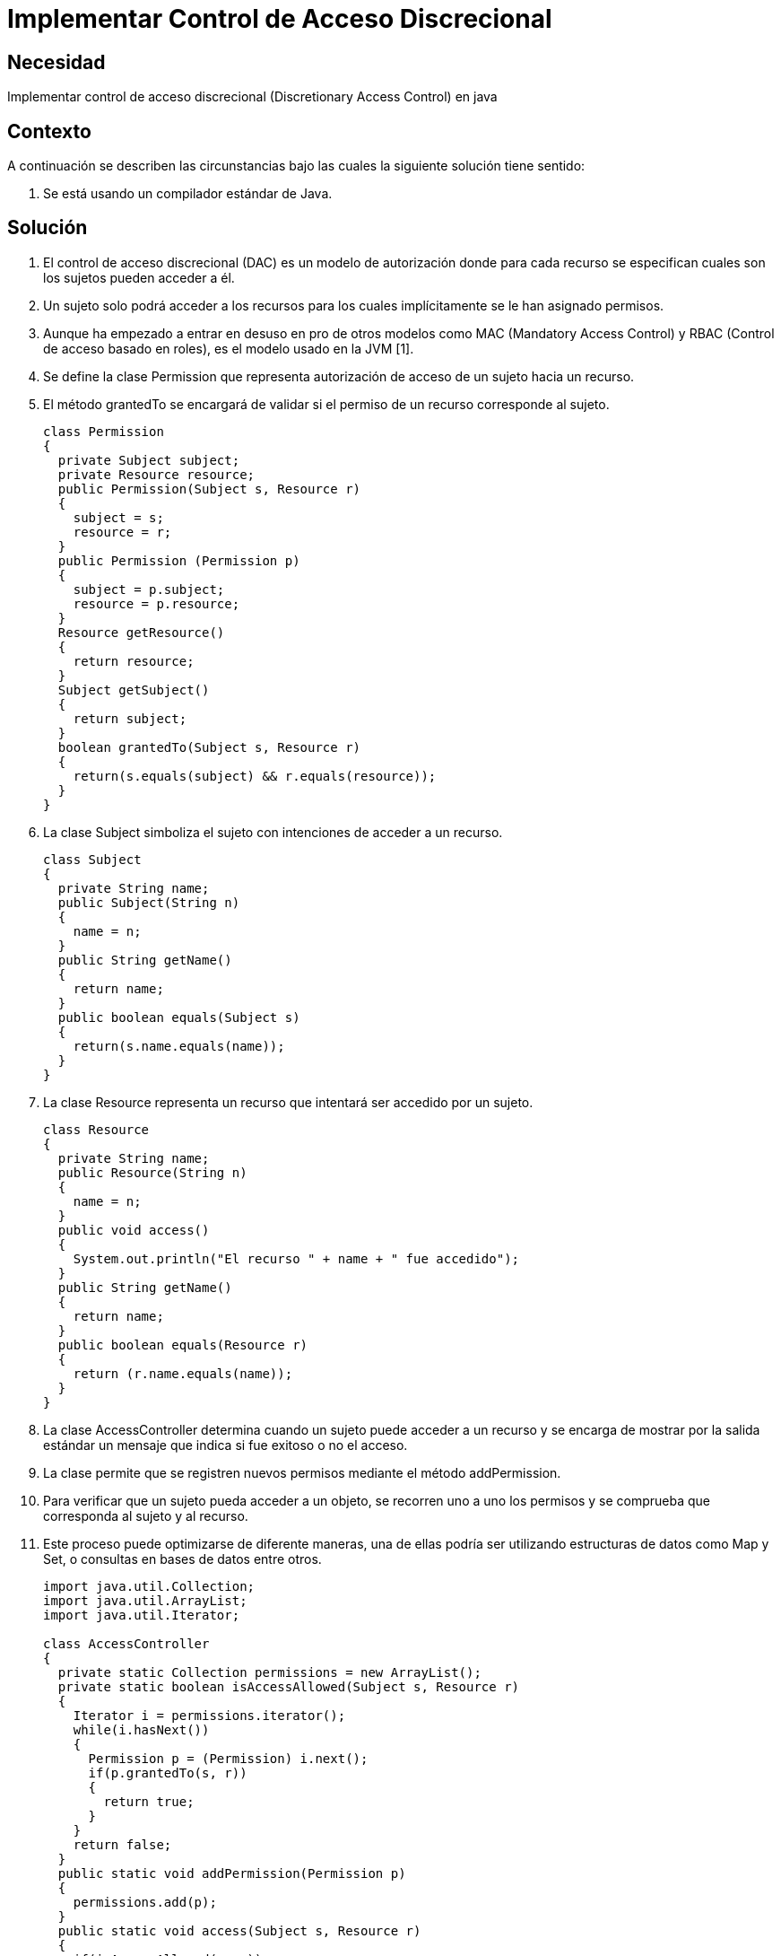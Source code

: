 :slug: kb/java/implementar-acceso-discrecional/
:eth: no
:category: java
:description: TODO
:keywords: TODO
:kb: yes

= Implementar Control de Acceso Discrecional

== Necesidad

Implementar control de acceso discrecional 
(Discretionary Access Control) en java

== Contexto

A continuación se describen las circunstancias 
bajo las cuales la siguiente solución tiene sentido:

. Se está usando un compilador estándar de Java.

== Solución

. El control de acceso discrecional (DAC) 
es un modelo de autorización donde para cada recurso 
se especifican cuales son los sujetos pueden acceder a él.

. Un sujeto solo podrá acceder a los recursos para los cuales implícitamente 
se le han asignado permisos.

. Aunque ha empezado a entrar en desuso en pro de otros modelos como MAC 
(Mandatory Access Control) y  RBAC (Control de acceso basado en roles), 
es el modelo usado en la JVM [1].

. Se define la clase Permission que representa autorización de acceso 
de un sujeto hacia un recurso.

. El método grantedTo se encargará de validar 
si el permiso de un recurso corresponde al sujeto.
+
[source, java, linenums]
----
class Permission
{
  private Subject subject;
  private Resource resource;
  public Permission(Subject s, Resource r)
  {
    subject = s;
    resource = r;
  }
  public Permission (Permission p)
  {
    subject = p.subject;
    resource = p.resource;
  }
  Resource getResource()
  {
    return resource;
  }
  Subject getSubject()
  {
    return subject;
  }
  boolean grantedTo(Subject s, Resource r)
  {
    return(s.equals(subject) && r.equals(resource));
  }
}
----

. La clase Subject simboliza el sujeto con intenciones de acceder a un recurso.
+
[source, java, linenums]
----
class Subject
{
  private String name;
  public Subject(String n)
  {
    name = n;
  }
  public String getName()
  {
    return name;
  }
  public boolean equals(Subject s)
  {
    return(s.name.equals(name));
  }
}
----

. La clase Resource representa un recurso 
que intentará ser accedido por un sujeto.
+
[source, java, linenums]
----
class Resource
{
  private String name;
  public Resource(String n)
  {
    name = n;
  }
  public void access()
  {
    System.out.println("El recurso " + name + " fue accedido");
  }
  public String getName()
  {
    return name;
  }
  public boolean equals(Resource r)
  {
    return (r.name.equals(name));
  }
}
----

. La clase AccessController determina cuando un sujeto 
puede acceder a un recurso y se encarga de mostrar por la salida estándar 
un mensaje que indica si fue exitoso o no el acceso.

. La clase permite que se registren nuevos permisos 
mediante el método addPermission.

. Para verificar que un sujeto pueda acceder a un objeto, 
se recorren uno a uno los permisos 
y se comprueba que corresponda al sujeto y al recurso.

. Este proceso puede optimizarse de diferente maneras, 
una de ellas podría ser utilizando estructuras de datos como Map y Set, 
o consultas en bases de datos entre otros.
+
[source, java, linenums]
----
import java.util.Collection;
import java.util.ArrayList;
import java.util.Iterator;

class AccessController
{
  private static Collection permissions = new ArrayList();
  private static boolean isAccessAllowed(Subject s, Resource r)
  {
    Iterator i = permissions.iterator();
    while(i.hasNext())
    {
      Permission p = (Permission) i.next();
      if(p.grantedTo(s, r))
      {
        return true;
      }
    }
    return false;
  }
  public static void addPermission(Permission p)
  {
    permissions.add(p);
  }
  public static void access(Subject s, Resource r)
  {
    if(isAccessAllowed(s, r))
    {
      r.access();
    }
    else
    {
      System.out.println ("El acceso a " + r.getName() +  " por " + s.getName() +
        " ha sido denegado");
    }
  }
}
----

. La clase CLI se encarga de crear dos sujetos y dos recursos, 
asigna luego el permiso de acceso del sujeto 1 hacia el recurso 1 
y finalmente intenta un acceso por cada combinación posible 
entre sujetos y recursos.
+
[source, java, linenums]
----
class CLI
{
  public static void main(String[] args)
  {
    Subject s0 = new Subject("Sujeto0");
    Subject s1 = new Subject("Sujeto1");
    Resource r1 = new Resource("Recurso1");
    Resource r2 = new Resource("Recurso2");
    Permission p = new Permission(s1, r1);
    AccessController.addPermission(p);
    AccessController.access(s0, r1);
    AccessController.access(s0, r2);
    AccessController.access(s1, r1);
    AccessController.access(s1, r2);
  }
}
----

. Al compilar y ejecutar, se aprecia que únicamente el sujeto 1 
pudo acceder al recurso 1, 
puesto que era el único permiso añadido al controlador.
+
[source, shell, linenums]
----
% javac CLI.java
% java CLI

El acceso a Recurso1 por Sujeto0 ha sido denegado
El acceso a Recurso2 por Sujeto0 ha sido denegado
El recurso Recurso1 fue accedido
El acceso a Recurso2 por Sujeto1 ha sido denegado
----

== Referencias

. http://www.hpl.hp.com/techreports/98/HPL-98-79.pdf[Security in the Large: Is Java's Sandbox Scalable?]
. https://es.wikipedia.org/wiki/Control_de_Acceso_Discrecional[Control de Acceso Discrecional]
. https://docs.oracle.com/cd/E24842_01/html/E23286/rbac-1.html[Control de acceso basado en roles]
. https://en.wikipedia.org/wiki/Mandatory_access_control[Mandatory access control]
. REQ.0171: El sistema debe restringir el acceso a objetos del sistema que 
tengan contenido sensible. Solo permitirá acceso a usuarios autorizados.